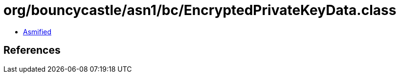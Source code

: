 = org/bouncycastle/asn1/bc/EncryptedPrivateKeyData.class

 - link:EncryptedPrivateKeyData-asmified.java[Asmified]

== References

